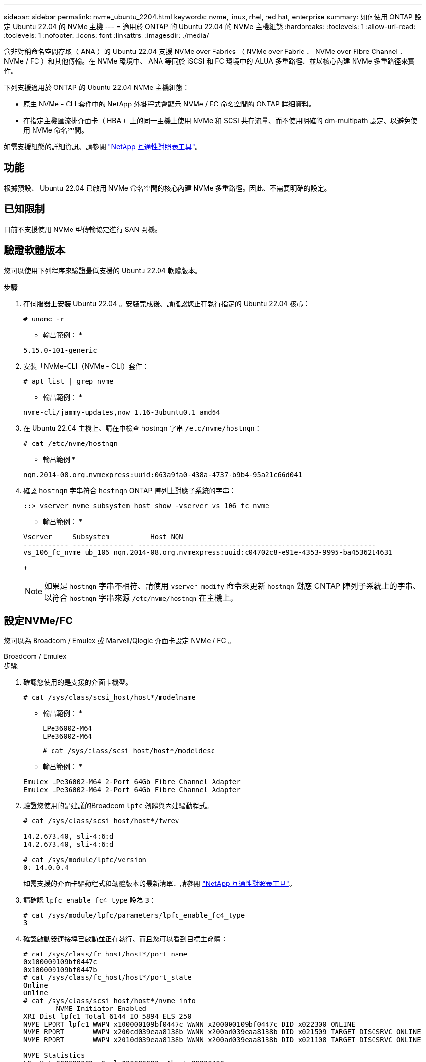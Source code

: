 ---
sidebar: sidebar 
permalink: nvme_ubuntu_2204.html 
keywords: nvme, linux, rhel, red hat, enterprise 
summary: 如何使用 ONTAP 設定 Ubuntu 22.04 的 NVMe 主機 
---
= 適用於 ONTAP 的 Ubuntu 22.04 的 NVMe 主機組態
:hardbreaks:
:toclevels: 1
:allow-uri-read: 
:toclevels: 1
:nofooter: 
:icons: font
:linkattrs: 
:imagesdir: ./media/


[role="lead"]
含非對稱命名空間存取（ ANA ）的 Ubuntu 22.04 支援 NVMe over Fabrics （ NVMe over Fabric 、 NVMe over Fibre Channel 、 NVMe / FC ）和其他傳輸。在 NVMe 環境中、 ANA 等同於 iSCSI 和 FC 環境中的 ALUA 多重路徑、並以核心內建 NVMe 多重路徑來實作。

下列支援適用於 ONTAP 的 Ubuntu 22.04 NVMe 主機組態：

* 原生 NVMe - CLI 套件中的 NetApp 外掛程式會顯示 NVMe / FC 命名空間的 ONTAP 詳細資料。
* 在指定主機匯流排介面卡（ HBA ）上的同一主機上使用 NVMe 和 SCSI 共存流量、而不使用明確的 dm-multipath 設定、以避免使用 NVMe 命名空間。


如需支援組態的詳細資訊、請參閱 link:https://mysupport.netapp.com/matrix/["NetApp 互通性對照表工具"^]。



== 功能

根據預設、 Ubuntu 22.04 已啟用 NVMe 命名空間的核心內建 NVMe 多重路徑。因此、不需要明確的設定。



== 已知限制

目前不支援使用 NVMe 型傳輸協定進行 SAN 開機。



== 驗證軟體版本

您可以使用下列程序來驗證最低支援的 Ubuntu 22.04 軟體版本。

.步驟
. 在伺服器上安裝 Ubuntu 22.04 。安裝完成後、請確認您正在執行指定的 Ubuntu 22.04 核心：
+
[listing]
----
# uname -r
----
+
* 輸出範例： *

+
[listing]
----
5.15.0-101-generic
----
. 安裝「NVMe-CLI（NVMe - CLI）套件：
+
[listing]
----
# apt list | grep nvme
----
+
* 輸出範例： *

+
[listing]
----
nvme-cli/jammy-updates,now 1.16-3ubuntu0.1 amd64
----
. 在 Ubuntu 22.04 主機上、請在中檢查 hostnqn 字串 `/etc/nvme/hostnqn`：
+
[listing]
----
# cat /etc/nvme/hostnqn
----
+
* 輸出範例 *

+
[listing]
----
nqn.2014-08.org.nvmexpress:uuid:063a9fa0-438a-4737-b9b4-95a21c66d041
----
. 確認 `hostnqn` 字串符合 `hostnqn` ONTAP 陣列上對應子系統的字串：
+
[listing]
----
::> vserver nvme subsystem host show -vserver vs_106_fc_nvme
----
+
* 輸出範例： *

+
[listing]
----
Vserver     Subsystem          Host NQN
----------- --------------- ----------------------------------------------------------
vs_106_fc_nvme ub_106 nqn.2014-08.org.nvmexpress:uuid:c04702c8-e91e-4353-9995-ba4536214631

----
+

NOTE: 如果是 `hostnqn` 字串不相符、請使用 `vserver modify` 命令來更新 `hostnqn` 對應 ONTAP 陣列子系統上的字串、以符合 `hostnqn` 字串來源 `/etc/nvme/hostnqn` 在主機上。





== 設定NVMe/FC

您可以為 Broadcom / Emulex 或 Marvell/Qlogic 介面卡設定 NVMe / FC 。

[role="tabbed-block"]
====
.Broadcom / Emulex
--
.步驟
. 確認您使用的是支援的介面卡機型。
+
[listing]
----
# cat /sys/class/scsi_host/host*/modelname
----
+
* 輸出範例： *

+
[listing]
----
LPe36002-M64
LPe36002-M64

----
+
[listing]
----
# cat /sys/class/scsi_host/host*/modeldesc
----
+
* 輸出範例： *

+
[listing]
----
Emulex LPe36002-M64 2-Port 64Gb Fibre Channel Adapter
Emulex LPe36002-M64 2-Port 64Gb Fibre Channel Adapter

----
. 驗證您使用的是建議的Broadcom `lpfc` 韌體與內建驅動程式。
+
[listing]
----
# cat /sys/class/scsi_host/host*/fwrev

14.2.673.40, sli-4:6:d
14.2.673.40, sli-4:6:d

# cat /sys/module/lpfc/version
0: 14.0.0.4

----
+
如需支援的介面卡驅動程式和韌體版本的最新清單、請參閱 link:https://mysupport.netapp.com/matrix/["NetApp 互通性對照表工具"^]。

. 請確認 `lpfc_enable_fc4_type` 設為 `3`：
+
[listing]
----
# cat /sys/module/lpfc/parameters/lpfc_enable_fc4_type
3
----
. 確認啟動器連接埠已啟動並正在執行、而且您可以看到目標生命體：
+
[listing]
----
# cat /sys/class/fc_host/host*/port_name
0x100000109bf0447c
0x100000109bf0447b
# cat /sys/class/fc_host/host*/port_state
Online
Online
# cat /sys/class/scsi_host/host*/nvme_info
        NVME Initiator Enabled
XRI Dist lpfc1 Total 6144 IO 5894 ELS 250
NVME LPORT lpfc1 WWPN x100000109bf0447c WWNN x200000109bf0447c DID x022300 ONLINE
NVME RPORT       WWPN x200cd039eaa8138b WWNN x200ad039eaa8138b DID x021509 TARGET DISCSRVC ONLINE
NVME RPORT       WWPN x2010d039eaa8138b WWNN x200ad039eaa8138b DID x021108 TARGET DISCSRVC ONLINE

NVME Statistics
LS: Xmt 000000000e Cmpl 000000000e Abort 00000000
LS XMIT: Err 00000000  CMPL: xb 00000000 Err 00000000
Total FCP Cmpl 0000000000005238 Issue 000000000000523a OutIO 0000000000000002
        abort 00000000 noxri 00000000 nondlp 00000000 qdepth 00000000 wqerr 00000000 err 00000000
FCP CMPL: xb 00000000 Err 00000000

NVME Initiator Enabled
XRI Dist lpfc0 Total 6144 IO 5894 ELS 250
NVME LPORT lpfc0 WWPN x100000109bf0447b WWNN x200000109bf0447b DID x022600 ONLINE
NVME RPORT       WWPN x200bd039eaa8138b WWNN x200ad039eaa8138b DID x021409 TARGET DISCSRVC ONLINE
NVME RPORT       WWPN x200fd039eaa8138b WWNN x200ad039eaa8138b DID x021008 TARGET DISCSRVC ONLINE

NVME Statistics
LS: Xmt 000000000e Cmpl 000000000e Abort 00000000
LS XMIT: Err 00000000  CMPL: xb 00000000 Err 00000000
Total FCP Cmpl 000000000000523c Issue 000000000000523e OutIO 0000000000000002
        abort 00000000 noxri 00000000 nondlp 00000000 qdepth 00000000 wqerr 00000000 err 00000000
FCP CMPL: xb 00000000 Err 00000000


----


--
.適用於 NVMe / FC 的 Marvell/QLogic FC 介面卡
--
Ubuntu 22.04 GA 核心中隨附的原生收件匣 qla2xxx 驅動程式具有最新的上游修正程式。這些修正對於 ONTAP 支援至關重要。

.步驟
. 確認您執行的是支援的介面卡驅動程式和韌體版本：
+
[listing]
----
# cat /sys/class/fc_host/host*/symbolic_name
----
+
* 輸出範例 *

+
[listing]
----
QLE2872 FW: v9.14.02 DVR: v10.02.06.200-k
QLE2872 FW: v9.14.02 DVR: v10.02.06.200-k
----
. 請確認 `ql2xnvmeenable` 已設定。這可讓 Marvell 介面卡作為 NVMe / FC 啟動器運作：
+
[listing]
----
# cat /sys/module/qla2xxx/parameters/ql2xnvmeenable
1
----


--
====


=== 啟用 1MB I/O （選用）

ONTAP 會在識別控制器資料中報告 8 的 MDTS （ MAX Data 傳輸大小）。這表示最大 I/O 要求大小最多可達 1MB 。若要針對 Broadcom NVMe / FC 主機發出大小為 1 MB 的 I/O 要求，您應該將參數值 `lpfc_sg_seg_cnt`從預設值 64 增加 `lpfc`至 256 。


NOTE: 這些步驟不適用於 Qlogic NVMe / FC 主機。

.步驟
. 將 `lpfc_sg_seg_cnt`參數設定為 256 ：
+
[listing]
----
cat /etc/modprobe.d/lpfc.conf
----
+
[listing]
----
options lpfc lpfc_sg_seg_cnt=256
----
. 執行 `dracut -f`命令，然後重新啟動主機。
. 確認預期值 `lpfc_sg_seg_cnt`為 256 ：
+
[listing]
----
cat /sys/module/lpfc/parameters/lpfc_sg_seg_cnt
----




== 設定NVMe/TCP

NVMe / TCP 沒有自動連線功能。因此、如果某個路徑發生故障、且在 10 分鐘的預設逾時期間內未恢復、則 NVMe / TCP 無法自動重新連線。若要避免逾時、您應該將容錯移轉事件的重試期間設為至少 30 分鐘。

.步驟
. 確認啟動器連接埠可在支援的NVMe/TCP LIF中擷取探索記錄頁面資料：
+
[listing]
----
nvme discover -t tcp -w host-traddr -a traddr
----
+
* 輸出範例： *

+
[listing]
----
# nvme discover -t tcp -w 10.10.11.47-a 10.10.10.122

Discovery Log Number of Records 8, Generation counter 10
=====Discovery Log Entry 0======
trtype:  tcp
adrfam:  ipv4
subtype: current discovery subsystem
treq:    not specified
portid:  0
trsvcid: 8009
subnqn:  nqn.1992-08.com.netapp:sn.bbfb4ee8dfb611edbd07d039ea165590:discovery
traddr:  10.10.10.122
eflags:  explicit discovery connections, duplicate discovery information
sectype: none
=====Discovery Log Entry 1======
trtype:  tcp
adrfam:  ipv4
subtype: current discovery subsystem
treq:    not specified
portid:  1
trsvcid: 8009
subnqn:  nqn.1992 08.com.netapp:sn.bbfb4ee8dfb611edbd07d039ea165590:discovery
traddr:  10.10.10.124
eflags:  explicit discovery connections, duplicate discovery information
sectype: none
=====Discovery Log Entry 2======
trtype:  tcp
----
. 確認其他的 NVMe / TCP 啟動器目標 LIF 組合能夠成功擷取探索記錄頁面資料：
+
[listing]
----
nvme discover -t tcp -w host-traddr -a traddr
----
+
* 輸出範例： *

+
[listing]
----
#nvme discover -t tcp -w 10.10.10.47 -a 10.10.10.122
#nvme discover -t tcp -w 10.10.10.47 -a 10.10.10.124
#nvme discover -t tcp -w 10.10.11.47 -a 10.10.11.122
#nvme discover -t tcp -w 10.10.11.47 -a 10.10.11.
----
. 在節點上所有支援的 NVMe / TCP 啟動器目標生命週期上執行 NVMe connect -all 命令、並將控制器遺失逾時時間設定至少 30 分鐘或 1800 秒：
+
[listing]
----
nvme connect-all -t tcp -w host-traddr -a traddr -l 1800
----
+
* 輸出範例： *

+
[listing]
----
#	nvme	connect-all	-t	tcp	-w	10.10.10.47	-a	10.10.10.122 -l	1800
#	nvme	connect-all	-t	tcp	-w	10.10.10.47	-a	10.10.10.124 -l	1800
#	nvme	connect-all	-t	tcp	-w	10.10.11.47	-a	10.10.11.122 -l	1800
#	nvme	connect-all	-t	tcp	-w	10.10.11.47	-a	10.10.11.124 -l	1800
----




== 驗證NVMe

您可以使用下列程序來驗證 NVMe 。

.步驟
. 確認已啟用核心內建 NVMe 多重路徑：
+
[listing]
----
# cat /sys/module/nvme_core/parameters/multipath
Y
----
. 驗證個別 ONTAP 命名空間的適當 NVMe 設定（例如、模型設定為 NetApp ONTAP 控制器、負載平衡 iopolicing 設定為循環）是否正確反映在主機上：
+
[listing]
----
# cat /sys/class/nvme-subsystem/nvme-subsys*/model
NetApp ONTAP Controller
NetApp ONTAP Controller
----
+
[listing]
----
# cat /sys/class/nvme-subsystem/nvme-subsys*/iopolicy
round-robin
round-robin
----
. 確認已在主機上建立並正確探索命名空間：
+
[listing]
----
# nvme list
----
+
* 輸出範例： *

+
[listing]
----
Node         SN                   Model
---------------------------------------------------------
/dev/nvme0n1 81CZ5BQuUNfGAAAAAAAB	NetApp ONTAP Controller


Namespace Usage    Format             FW             Rev
-----------------------------------------------------------
1                 21.47 GB / 21.47 GB	4 KiB + 0 B   FFFFFFFF
----
. 確認每個路徑的控制器狀態均為有效、且具有正確的ANA狀態：
+
[role="tabbed-block"]
====
.NVMe / FC
--
[listing]
----
# nvme list-subsys /dev/nvme0n1
----
* 輸出範例： *

[listing]
----
nvme-subsys4 - NQN=nqn.1992-08.com.netapp:sn.8763d311b2ac11ed950ed039ea951c46:subsystem. ub_106 \
+- nvme1 fc traddr=nn-0x20a6d039ea954d17:pn-0x20a7d039ea954d17,host_traddr=nn-0x200000109b1b95ef:pn-0x100000109b1b95ef live optimized
+- nvme2 fc traddr=nn-0x20a6d039ea954d17:pn-0x20a8d039ea954d17,host_traddr=nn-0x200000109b1b95f0:pn-0x100000109b1b95f0 live optimized
+- nvme3 fc traddr=nn-0x20a6d039ea954d17:pn-0x20aad039ea954d17,host_traddr=nn-0x200000109b1b95f0:pn-0x100000109b1b95f0 live non-optimized
+- nvme5 fc traddr=nn-0x20a6d039ea954d17:pn-0x20a9d039ea954d17,host_traddr=nn-0x200000109b1b95ef:pn-0x100000109b1b95ef live non-optimized
----
--
.NVMe / TCP
--
[listing]
----
# nvme list-subsys /dev/nvme1n1
----
* 輸出範例： *

[listing]
----
nvme-subsys1 - NQN=nqn.1992- 08.com.netapp:sn. bbfb4ee8dfb611edbd07d039ea165590:subsystem.rhel_tcp_95
+- nvme1 tcp traddr=10.10.10.122,trsvcid=4420,host_traddr=10.10.10.47,src_addr=10.10.10.47 live
+- nvme2 tcp traddr=10.10.10.124,trsvcid=4420,host_traddr=10.10.10.47,src_addr=10.10.10.47 live
+- nvme3 tcp traddr=10.10.11.122,trsvcid=4420,host_traddr=10.10.11.47,src_addr=10.10.11.47 live
+- nvme4 tcp traddr=10.10.11.124,trsvcid=4420,host_traddr=10.10.11.47,src_addr=10.10.11.47 live
----
--
====
. 驗證NetApp外掛程式是否顯示每ONTAP 個版本名稱空間裝置的正確值：
+
[role="tabbed-block"]
====
.欄位
--
[listing]
----
# nvme netapp ontapdevices -o column
----
* 輸出範例： *

[listing]
----
Device        Vserver   Namespace Path
----------------------- ------------------------------
/dev/nvme0n1 co_iscsi_tcp_ubuntu /vol/vol1/ns1



NSID       UUID                                   Size
------------------------------------------------------------
1          79c2c569-b7fa-42d5-b870-d9d6d7e5fa84	21.47GB
----
--
.JSON
--
[listing]
----
# nvme netapp ontapdevices -o json
----
* 輸出範例 *

[listing]
----
{

"ONTAPdevices" : [
{

"Device" : "/dev/nvme0n1",
"Vserver" : "co_iscsi_tcp_ubuntu",
"Namespace_Path" : "/vol/nvmevol1/ns1",
"NSID" : 1,
"UUID" : "79c2c569-b7fa-42d5-b870-d9d6d7e5fa84",
"Size" : "21.47GB",
"LBA_Data_Size" : 4096,
"Namespace_Size" : 5242880
},

]
}

----
--
====




== 已知問題

含 ONTAP 版本的 Ubuntu 22.04 的 NVMe 主機組態有下列已知問題：

[cols="20,20,60"]
|===
| NetApp錯誤ID | 標題 | 說明 


| CONTAPEXT-2037 | Ubuntu 22.04 NVMe 主機會建立重複的持續探索控制器 | 在 NVMe 主機上、您可以使用「 NVMe 探索 -p 」命令來建立持續探索控制器（ LC ）。此命令只能為每個啟動器目標組合建立一個 PDC 。不過、如果您在 NVMe 主機上執行 Ubuntu 22.04 、則每次執行「 NVMe 探索 -p 」時都會建立重複的 PDC 。這會導致主機和目標上的資源使用不必要。 
|===